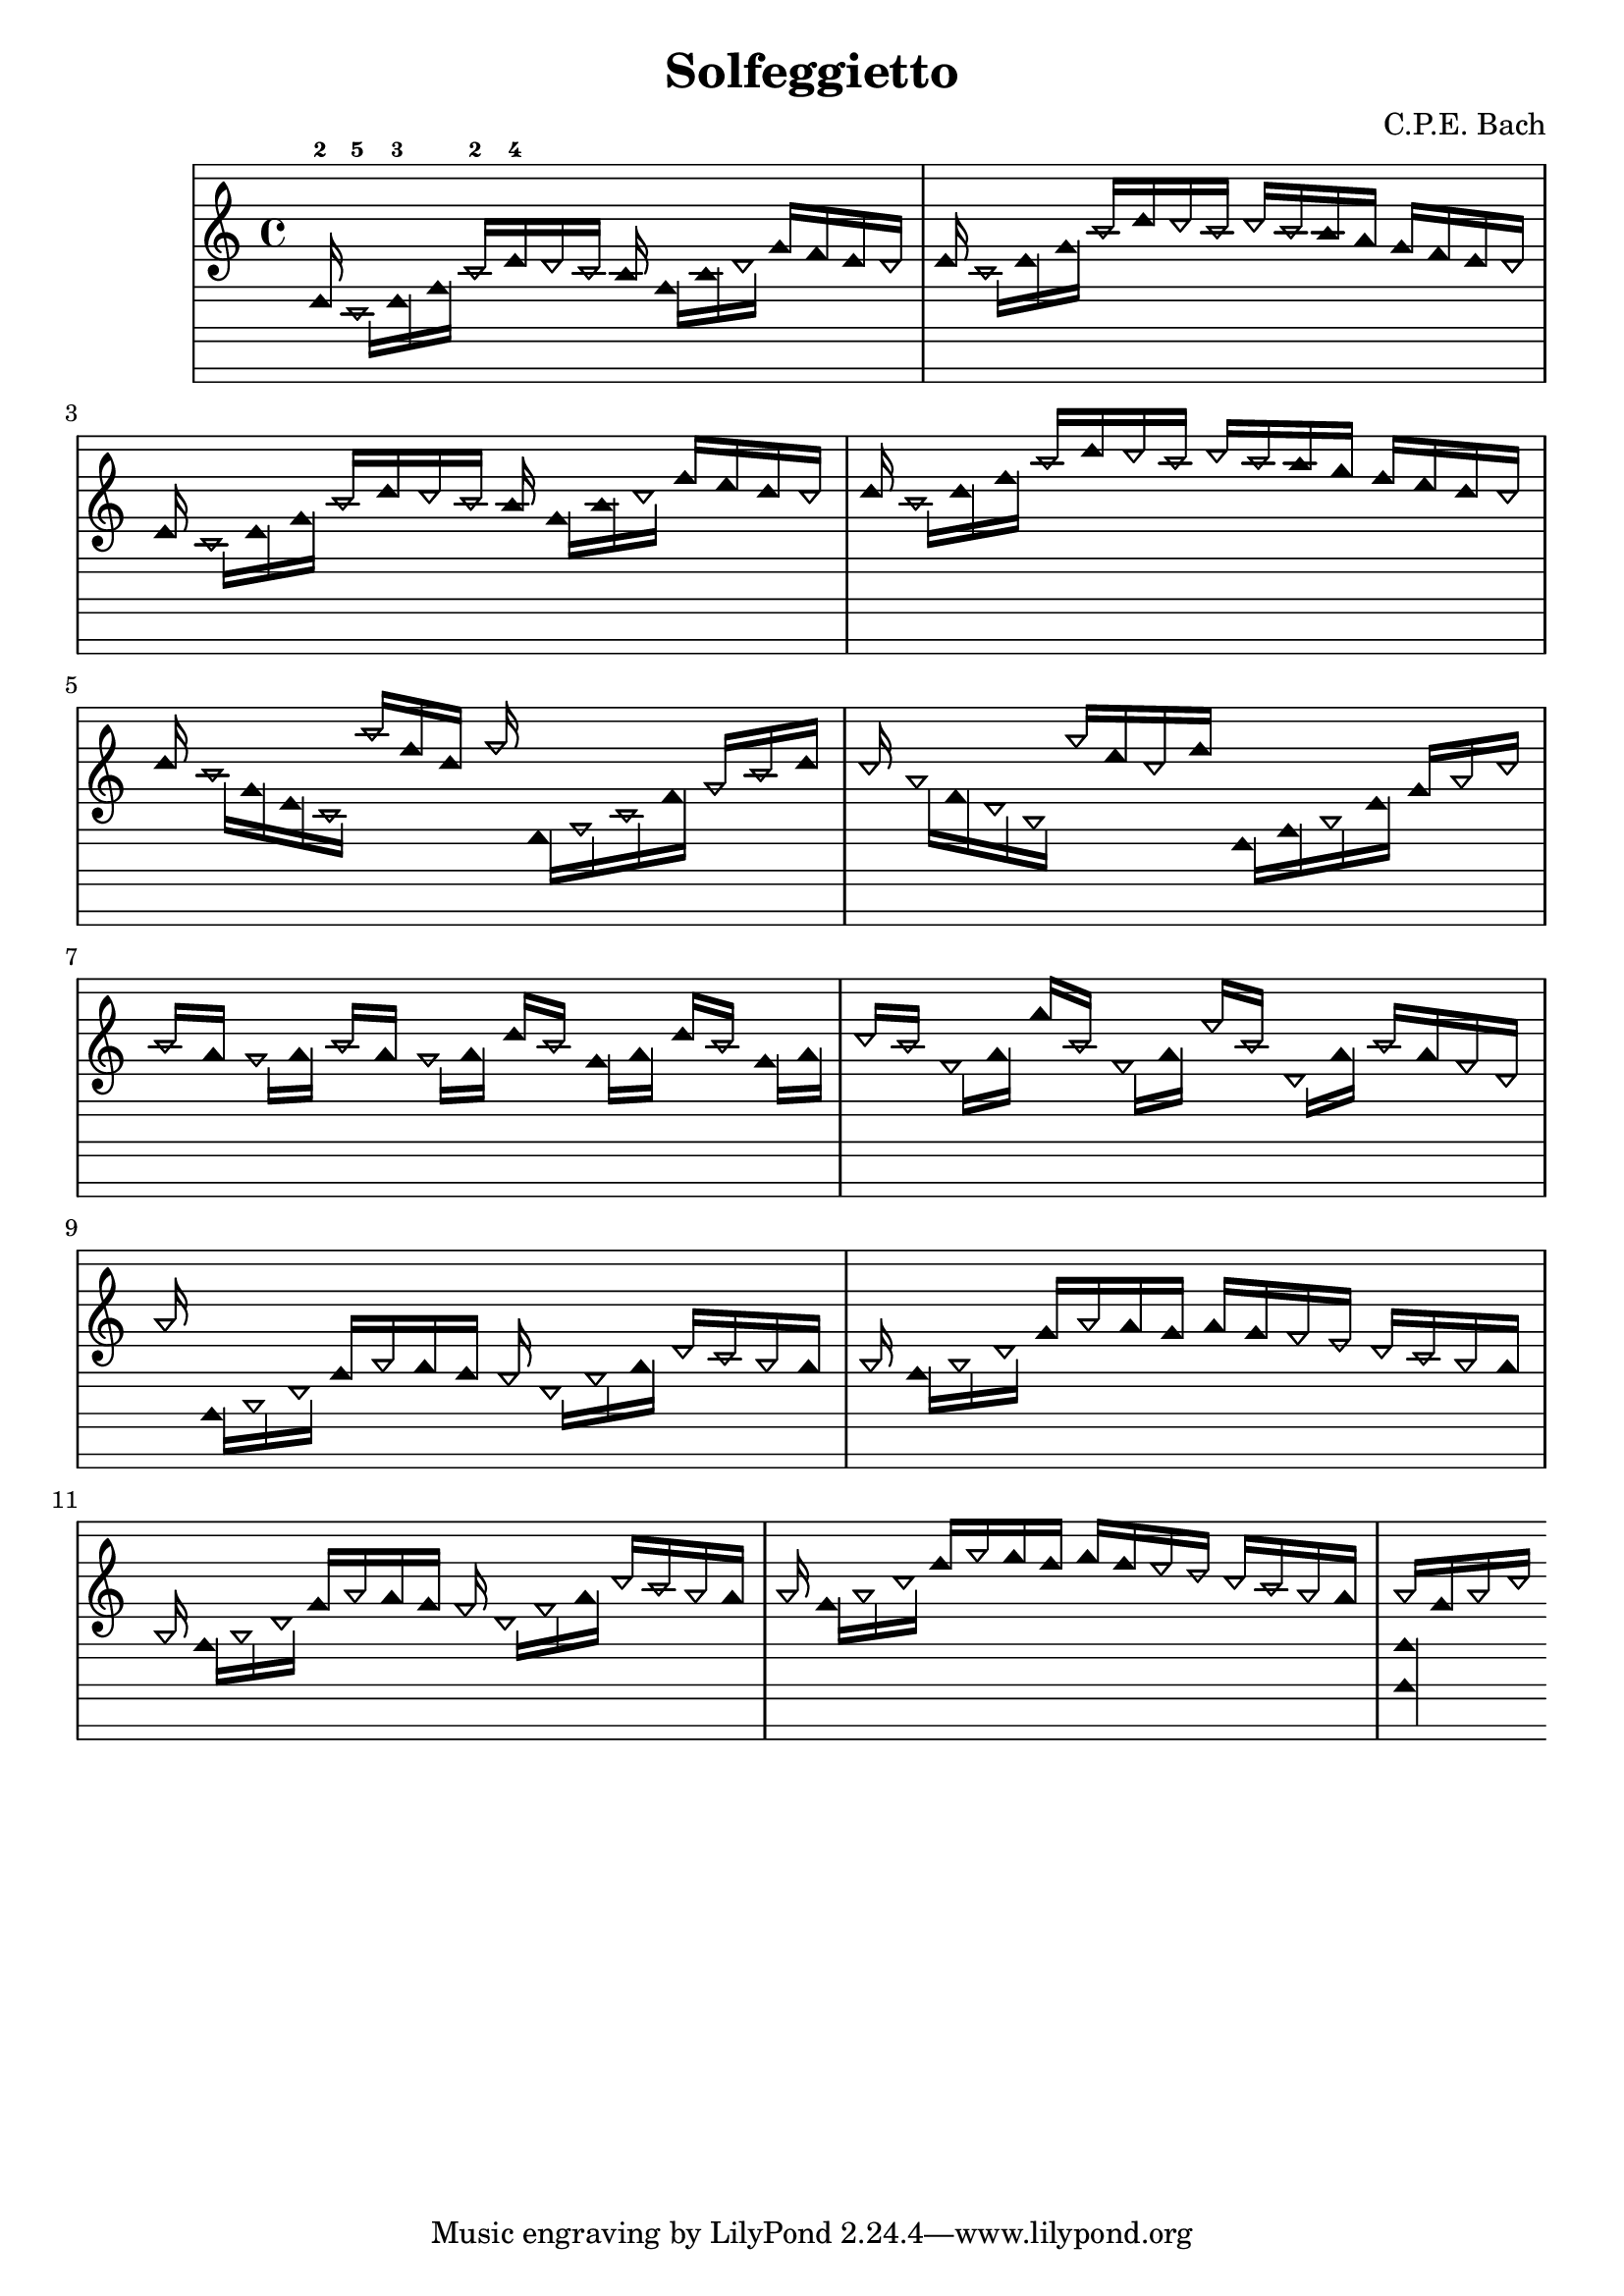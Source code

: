 \version "2.14.0"

\header {
  title = "Solfeggietto"
  composer = "C.P.E. Bach"
}
 
\paper {
  #(set-paper-size "a4")
}

%Customizing note head stencils based on pitch
%Defining stencils

upTriangle =
#(ly:make-stencil 
	(list 'embedded-ps
    "gsave
      currentpoint translate
      newpath
      -.1875 -.5 moveto
      .65625 .5 lineto
      1.5 -.5 lineto
      closepath
      fill
      grestore" )
    (cons -.1875 1.5)
    (cons -.5 .5)
)

downTriangle =
#(ly:make-stencil 
	(list 'embedded-ps
    "gsave
      currentpoint translate

      newpath
      .08 .34 moveto
      .65625 -.4 lineto
      1.2325 .34 lineto
      closepath
      0.12 setlinewidth
      stroke      

      newpath
      -.0775 .43 moveto
      .65625 -.43 lineto
      1.39 .43 lineto
      closepath
      0.1 setlinewidth
      stroke      
	  
	  newpath
      -.1675 .48 moveto
      .65625 -.48 lineto
      1.48 .48 lineto
      closepath
      0.04 setlinewidth
      stroke

      grestore" )
    (cons -.1875 1.5)
    (cons -.5 .5)
)

upTriLgr = 
#(ly:make-stencil 
	(list 'embedded-ps
    "gsave
      currentpoint translate
      newpath
      -.1875 -.5 moveto
      .65625 .5 lineto
      1.5 -.5 lineto
      closepath
      fill
	  newpath
	  -.5 0 moveto
	  1.8 0 lineto
      closepath
      .19 setlinewidth
      stroke  
      grestore" )
    (cons -.1875 1.5)
    (cons -.5 .5)
)

downTriLgr =
#(ly:make-stencil 
	(list 'embedded-ps
    "gsave
      currentpoint translate
      newpath
      .08 .34 moveto
      .65625 -.4 lineto
      1.2325 .34 lineto
      closepath
      0.12 setlinewidth
      stroke      
      newpath
      -.0775 .43 moveto
      .65625 -.43 lineto
      1.39 .43 lineto
      closepath
      0.1 setlinewidth
      stroke      
	  newpath
      -.1675 .48 moveto
      .65625 -.48 lineto
      1.48 .48 lineto
      closepath
      0.04 setlinewidth
      stroke
	  newpath
	  -.5 0 moveto
	  1.8 0 lineto
      closepath
      .19 setlinewidth
      stroke  
      grestore" )
    (cons -.1875 1.5)
    (cons -.5 .5)
)

%Based on the pitch's semitone, which note head
#(define (semitone-to-stencil semitone)
         (let ((s (modulo semitone 12)))
         	(case s
		((11) upTriLgr)
		((0) downTriLgr)
		(else (if (= (remainder semitone 2) 0) downTriangle upTriangle))
	))
)

%Get the pitch from the grob, convert to semitone, and send it on
#(define (stencil-notehead grob)
   (semitone-to-stencil 
	 (ly:pitch-semitones (ly:event-property (event-cause grob) 'pitch))))


%Begin stem attachment adjustment code
%Assign stem attachment values to variables

upTriUpStem 	= #'(1 . -1)
upTridownStem 	= #'(1 . .9)
downTriUpStem	= #'(1 . .9)
downTriDownStem	= #'(1 . -1)

%Based on the pitch, is the stem up or down, 
%Then based on pitch is the note head an up or down triangle

#(define (pitch-to-stem pitch stemdir)
	(if (= (modulo (ly:pitch-semitones pitch) 2) 1) 
		(if (= UP stemdir) upTriUpStem upTridownStem)		
		(if (= DOWN stemdir) downTriDownStem downTriUpStem)
	)
)

%Get the stem from notehead grob
#(define (notehead-get-notecolumn nhgrob)
   (ly:grob-parent nhgrob X))

#(define (notehead-get-stem nhgrob)
   (let ((notecolumn (notehead-get-notecolumn nhgrob)))
     (ly:grob-object notecolumn 'stem)))

%Get the pitch and stem direction from the grob and send it on
#(define (stem-adjuster nhgrob)
	(pitch-to-stem
	    (ly:event-property (event-cause nhgrob) 'pitch) 
		(ly:grob-property (notehead-get-stem nhgrob) 'direction) ))

%Begin double-stem for half note code
#(define (doubleStemmer grob)
   (if (= 1 (ly:grob-property grob 'duration-log))

		(ly:stencil-combine-at-edge
              (ly:stem::print grob)
              X
              (- (ly:grob-property grob 'direction))
              (ly:stem::print grob)
              -.42 0) ;; note: use .15 for other side

		(ly:stem::print grob)
	)
)

%End customization scripts

down = {
      \override Stem #'direction = #DOWN     
}

up = {
      \override Stem #'direction = #UP
}

nl = {
      \once \override Score.RehearsalMark #'transparent = ##t
      \mark "C"
}

notes = \relative c {
      \autoBeamOff

      \up
      ees16-2
      \down
      c-5[ ees-3 g]
      \up
      c-2[ ees-4 d c] b
      \down
      g[ b d]
      \up
      g[ f ees d]      

      \up
      ees
      \down
      c[ ees g]
      \up
      c[ ees d c]
      d[ c b a]
      g[ f ees d]

      \up
      ees  \nl
      \down
      c[ ees g]
      \up
      c[ ees d c] b
      \down
      g[ b d]
      \up
      g[ f ees d]      

      \up
      ees
      \down
      c[ ees g]
      \up
      c[ ees d c]
      d[ c b a]
      g[ f ees d]

      \up
      ees \nl
      \down
      c[ g ees c]
      \up
      c''[ g ees] aes
      \down
      f,,[ aes c f]
      \up
      aes[ c ees]

      \up
      d \nl
      \down
      bes[ f d bes]
      \up
      bes''[ f d g]
      \down
      ees,,[ g bes ees]
      \up
      g[ bes d]

      \up
      c[ \nl a]
      \down
      gis[ a]
      \up
      c[ a]
      \down
      gis[ a]
      \up
      ees'[ c]
      \down
      g[ a]
      \up
      ees'[ c]
      \down
      g[ a]

      \up
      d[ c]
      \down
      fis,[ a]
      \up
      a'[ c,]
      \down
      fis,[ a]
      \up
      fis'[ c]
      \down
      d,[ a']
      \up
      c[ a fis d]

      \up
      bes' \nl
      \down
      g,,[ bes d]
      \up
      g[ bes a g] fis
      \down
      d[ fis a]
      \up
      d[ c bes a]

      \up
      bes \nl
      \down
      g[ bes d]
      \up
      g[ bes a g]
      a[ g fis e]
      d[ c bes a]

      \up
      bes \nl
      \down
      g[ bes d]
      \up
      g[ bes a g] fis
      \down
      d[ fis a]
      \up
      d[ c bes a]

      \up
      bes \nl
      \down
      g[ bes d]
      \up
      g[ bes a g]
      a[ g fis e]
      d[ c bes a]

      \up
      << { 
  \override Staff.StaffSymbol #'line-positions = #'(10 8 4 2 -2 -4 -8 -10 -14 -16 -20 -22)
  \override NoteHead #'stem-attachment = #stem-adjuster
  \override NoteHead #'stencil = #stencil-notehead
  \override Stem #'stencil = #doubleStemmer
bes[ g bes d] } \\ {
  \override Staff.StaffSymbol #'line-positions = #'(10 8 4 2 -2 -4 -8 -10 -14 -16 -20 -22)
  \override NoteHead #'stem-attachment = #stem-adjuster
  \override NoteHead #'stencil = #stencil-notehead
  \override Stem #'stencil = #doubleStemmer

 << g,,4 g, >> } >>
}

%{ TwinNote style staff, wholetone spacing between staff positions
Note the special scheme function used for staffLineLayoutFunction  
%}


\new Staff \with {
  \remove "Accidental_engraver"
  \remove "Key_engraver" 
  staffLineLayoutFunction = #(lambda (p) (floor (/ (+ (ly:pitch-semitones p) 1) 2)))
  middleCPosition = #-6
  clefGlyph = #"clefs.G"
  clefPosition = #(+ -6 4)
}
{
  \override Staff.StaffSymbol #'line-positions = #'(10 8 4 2 -2 -4 -8 -10 -14 -16 -20 -22)
  \override NoteHead #'stem-attachment = #stem-adjuster
  \override NoteHead #'stencil = #stencil-notehead
  \override Stem #'stencil = #doubleStemmer
  \notes 
}


